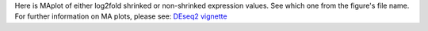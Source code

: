 Here is MAplot of either log2fold shrinked or non-shrinked expression values. See which one from the figure's file name. For further information on MA plots, please see: `DEseq2 vignette <https://www.bioconductor.org/packages/devel/workflows/vignettes/rnaseqGene/inst/doc/rnaseqGene.html#ma-plot>`_
